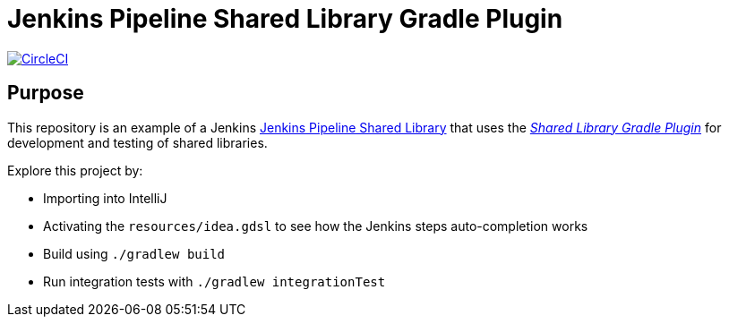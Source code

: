 = Jenkins Pipeline Shared Library Gradle Plugin
:uri-shared-library-plugin: https://github.com/mkobit/jenkins-pipeline-shared-libraries-gradle-plugin
:uri-jenkins-shared-library-docs: https://jenkins.io/doc/book/pipeline/shared-libraries/
:uri-jenkins-pipeline-unit: https://github.com/lesfurets/JenkinsPipelineUnit
:uri-build-status-image: https://circleci.com/gh/mkobit/jenkins-pipeline-shared-library-example/tree/master.svg?style=svg
:circle-ci-status-badge: image:{uri-build-status-image}["CircleCI", link="https://circleci.com/gh/mkobit/jenkins-pipeline-shared-library-example/tree/master"]

{circle-ci-status-badge}

== Purpose

This repository is an example of a Jenkins link:{uri-shared-library-docs}[Jenkins Pipeline Shared Library] that uses the link:{uri-shared-library-plugin}[_Shared Library Gradle Plugin_] for development and testing of shared libraries.

Explore this project by:

* Importing into IntelliJ
* Activating the `resources/idea.gdsl` to see how the Jenkins steps auto-completion works
* Build using `./gradlew build`
* Run integration tests with `./gradlew integrationTest`
